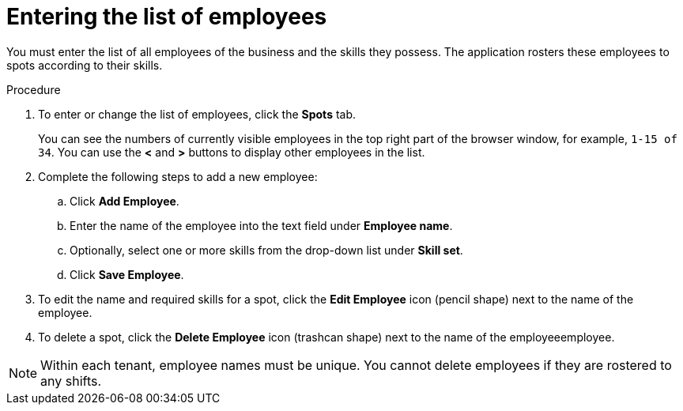 [id='er-employees-proc']
= Entering the list of employees

You must enter the list of all employees of the business and the skills they possess. The application rosters these employees to spots according to their skills.

.Procedure

. To enter or change the list of employees, click the *Spots* tab.
+
You can see the numbers of currently visible employees in the top right part of the browser window, for example, `1-15 of 34`. You can use the *<* and *>* buttons to display other employees in the list. 
+
. Complete the following steps to add a new employee:
.. Click *Add Employee*.
.. Enter the name of the employee into the text field under *Employee name*.
.. Optionally, select one or more skills from the drop-down list under *Skill set*.
.. Click *Save Employee*.
. To edit the name and required skills for a spot, click the *Edit Employee* icon (pencil shape) next to the name of the employee.
. To delete a spot, click the *Delete Employee* icon (trashcan shape) next to the name of the employeeemployee.

NOTE: Within each tenant, employee names must be unique. You cannot delete employees if they are rostered to any shifts.
